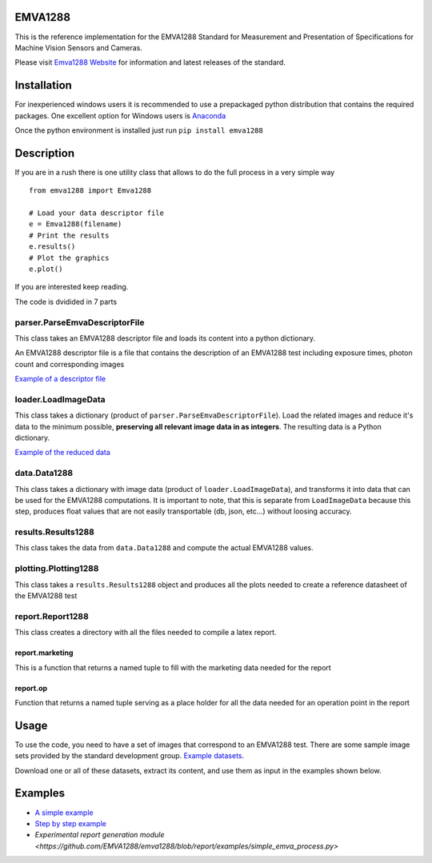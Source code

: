 EMVA1288
========

This is the reference implementation for the EMVA1288 Standard for
Measurement and Presentation of Specifications for Machine Vision
Sensors and Cameras.

Please visit `Emva1288
Website <http://www.emva.org/cms/index.php?idcat=26>`__ for information
and latest releases of the standard.

Installation
============

For inexperienced windows users it is recommended to use a prepackaged
python distribution that contains the required packages. One excellent
option for Windows users is `Anaconda <http://continuum.io/>`__

Once the python environment is installed just run
``pip install emva1288``

Description
===========

If you are in a rush there is one utility class that allows to do the
full process in a very simple way

::

    from emva1288 import Emva1288

    # Load your data descriptor file
    e = Emva1288(filename)
    # Print the results
    e.results()
    # Plot the graphics
    e.plot()

If you are interested keep reading.

The code is dvidided in 7 parts

parser.ParseEmvaDescriptorFile
------------------------------

This class takes an EMVA1288 descriptor file and loads its content into
a python dictionary.

An EMVA1288 descriptor file is a file that contains the description of
an EMVA1288 test including exposure times, photon count and
corresponding images

`Example of a descriptor file <https://github.com/EMVA1288/emva1288/blob/master/examples/EMVA1288_Descriptor_File.txt>`__

loader.LoadImageData
--------------------

This class takes a dictionary (product of
``parser.ParseEmvaDescriptorFile``). Load the related images and reduce
it's data to the minimum possible, **preserving all relevant image data
in as integers**. The resulting data is a Python dictionary.

`Example of the reduced data <https://github.com/EMVA1288/emva1288/blob/master/examples/EMVA1288_image_data.txt>`__

data.Data1288
-------------

This class takes a dictionary with image data (product of
``loader.LoadImageData``), and transforms it into data that can be used
for the EMVA1288 computations. It is important to note, that this is
separate from ``LoadImageData`` because this step, produces float values
that are not easily transportable (db, json, etc...) without loosing
accuracy.

results.Results1288
-------------------

This class takes the data from ``data.Data1288`` and compute the actual
EMVA1288 values.

plotting.Plotting1288
---------------------

This class takes a ``results.Results1288`` object and produces all the
plots needed to create a reference datasheet of the EMVA1288 test

report.Report1288
-----------------
This class creates a directory with all the files needed to compile a latex
report.

report.marketing
~~~~~~~~~~~~~~~~
This is a function that returns a named tuple to fill with the marketing data
needed for the report

report.op
~~~~~~~~~
Function that returns a named tuple serving as a place holder for all the data
needed for an operation point in the report

Usage
=====

To use the code, you need to have a set of images that correspond to an
EMVA1288 test. There are some sample image sets provided by the standard
development group. `Example
datasets <https://emva1288.plan.io/projects/emva1288-standard-public/files>`__.

Download one or all of these datasets, extract its content, and use them
as input in the examples shown below.

Examples
========

-  `A simple example <https://github.com/EMVA1288/emva1288/blob/master/examples/simple_emva_process.py>`__
-  `Step by step example <https://github.com/EMVA1288/emva1288/blob/master/examples/full_emva_process.py>`__
-  `Experimental report generation module <https://github.com/EMVA1288/emva1288/blob/report/examples/simple_emva_process.py>`
